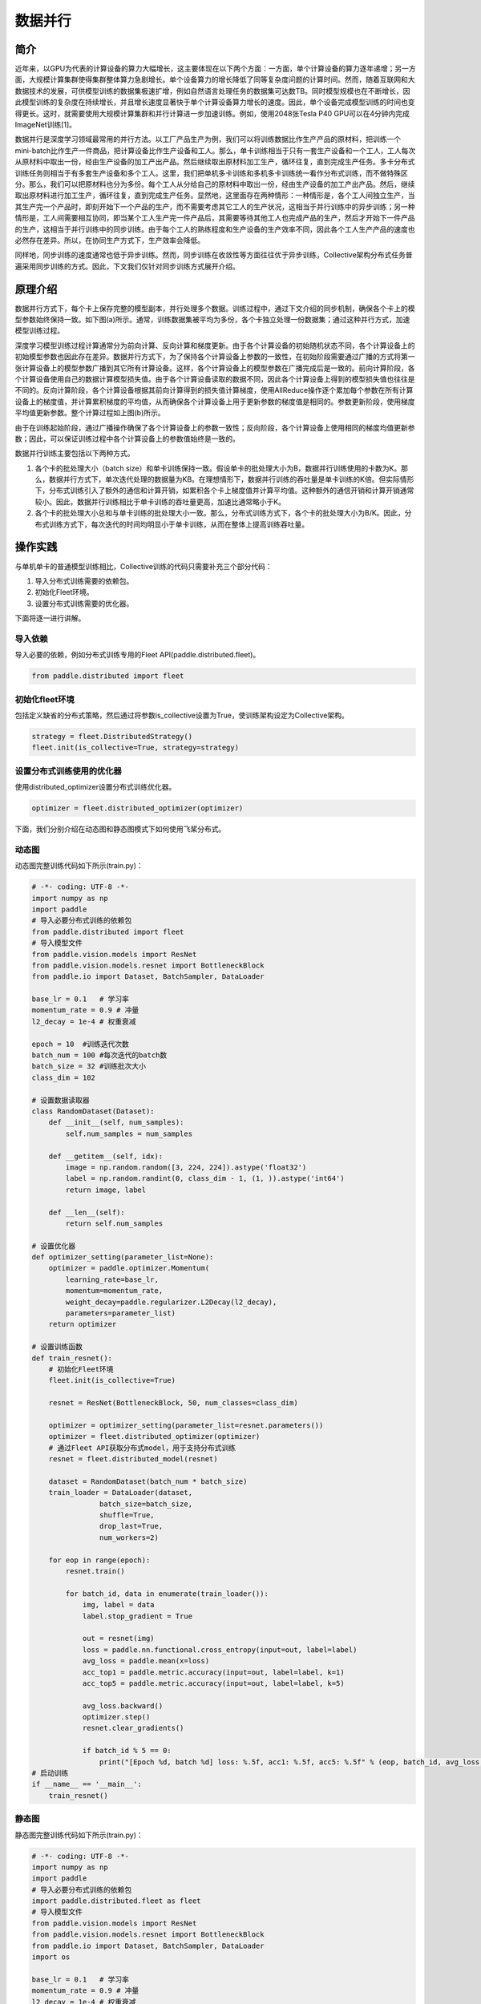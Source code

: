数据并行
=========

简介
~~~~~~~~~~~~~~

近年来，以GPU为代表的计算设备的算力大幅增长，这主要体现在以下两个方面：一方面，单个计算设备的算力逐年递增；另一方面，大规模计算集群使得集群整体算力急剧增长。单个设备算力的增长降低了同等复杂度问题的计算时间。然而，随着互联网和大数据技术的发展，可供模型训练的数据集极速扩增，例如自然语言处理任务的数据集可达数TB。同时模型规模也在不断增长，因此模型训练的复杂度在持续增长，并且增长速度显著快于单个计算设备算力增长的速度。因此，单个设备完成模型训练的时间也变得更长。这时，就需要使用大规模计算集群和并行计算进一步加速训练。例如，使用2048张Tesla P40 GPU可以在4分钟内完成ImageNet训练[1]。

数据并行是深度学习领域最常用的并行方法。以工厂产品生产为例，我们可以将训练数据比作生产产品的原材料，把训练一个mini-batch比作生产一件商品，把计算设备比作生产设备和工人。那么，单卡训练相当于只有一套生产设备和一个工人，工人每次从原材料中取出一份，经由生产设备的加工产出产品。然后继续取出原材料加工生产，循环往复，直到完成生产任务。多卡分布式训练任务则相当于有多套生产设备和多个工人。这里，我们把单机多卡训练和多机多卡训练统一看作分布式训练，而不做特殊区分。那么，我们可以把原材料也分为多份。每个工人从分给自己的原材料中取出一份，经由生产设备的加工产出产品。然后，继续取出原材料进行加工生产，循环往复，直到完成生产任务。显然地，这里面存在两种情形：一种情形是，各个工人间独立生产，当其生产完一个产品时，即刻开始下一个产品的生产，而不需要考虑其它工人的生产状况，这相当于并行训练中的异步训练；另一种情形是，工人间需要相互协同，即当某个工人生产完一件产品后，其需要等待其他工人也完成产品的生产，然后才开始下一件产品的生产，这相当于并行训练中的同步训练。由于每个工人的熟练程度和生产设备的生产效率不同，因此各个工人生产产品的速度也必然存在差异。所以，在协同生产方式下，生产效率会降低。

同样地，同步训练的速度通常也低于异步训练。然而，同步训练在收敛性等方面往往优于异步训练，Collective架构分布式任务普遍采用同步训练的方式。因此，下文我们仅针对同步训练方式展开介绍。

原理介绍
~~~~~~~~~~~~~~

数据并行方式下，每个卡上保存完整的模型副本，并行处理多个数据。训练过程中，通过下文介绍的同步机制，确保各个卡上的模型参数始终保持一致。如下图(a)所示。通常，训练数据集被平均为多份，各个卡独立处理一份数据集；通过这种并行方式，加速模型训练过程。

.. image:: ./img/data_parallel.png
  :width: 800
  :alt: Data Parallel
  :align: center

深度学习模型训练过程计算通常分为前向计算、反向计算和梯度更新。由于各个计算设备的初始随机状态不同，各个计算设备上的初始模型参数也因此存在差异。数据并行方式下，为了保持各个计算设备上参数的一致性，在初始阶段需要通过广播的方式将第一张计算设备上的模型参数广播到其它所有计算设备。这样，各个计算设备上的模型参数在广播完成后是一致的。前向计算阶段，各个计算设备使用自己的数据计算模型损失值。由于各个计算设备读取的数据不同，因此各个计算设备上得到的模型损失值也往往是不同的。反向计算阶段，各个计算设备根据其前向计算得到的损失值计算梯度，使用AllReduce操作逐个累加每个参数在所有计算设备上的梯度值，并计算累积梯度的平均值，从而确保各个计算设备上用于更新参数的梯度值是相同的。参数更新阶段，使用梯度平均值更新参数。整个计算过程如上图(b)所示。

由于在训练起始阶段，通过广播操作确保了各个计算设备上的参数一致性；反向阶段，各个计算设备上使用相同的梯度均值更新参数；因此，可以保证训练过程中各个计算设备上的参数值始终是一致的。

数据并行训练主要包括以下两种方式。

1. 各个卡的批处理大小（batch size）和单卡训练保持一致。假设单卡的批处理大小为B，数据并行训练使用的卡数为K。那么，数据并行方式下，单次迭代处理的数据量为KB。在理想情形下，数据并行训练的吞吐量是单卡训练的K倍。但实际情形下，分布式训练引入了额外的通信和计算开销，如累积各个卡上梯度值并计算平均值。这种额外的通信开销和计算开销通常较小。因此，数据并行训练相比于单卡训练的吞吐量更高，加速比通常略小于K。

2. 各个卡的批处理大小总和与单卡训练的批处理大小一致。那么，分布式训练方式下，各个卡的批处理大小为B/K。因此，分布式训练方式下，每次迭代的时间均明显小于单卡训练，从而在整体上提高训练吞吐量。


操作实践
~~~~~~~~~~~~~~

与单机单卡的普通模型训练相比，Collective训练的代码只需要补充三个部分代码：

#. 导入分布式训练需要的依赖包。
#. 初始化Fleet环境。
#. 设置分布式训练需要的优化器。

下面将逐一进行讲解。

导入依赖
^^^^^^^^^^

导入必要的依赖，例如分布式训练专用的Fleet API(paddle.distributed.fleet)。

.. code-block::

   from paddle.distributed import fleet

初始化fleet环境
^^^^^^^^^^^^^^^

包括定义缺省的分布式策略，然后通过将参数is_collective设置为True，使训练架构设定为Collective架构。

.. code-block::

   strategy = fleet.DistributedStrategy()
   fleet.init(is_collective=True, strategy=strategy)

设置分布式训练使用的优化器
^^^^^^^^^^^^^^^^^^^^^^^^^^^^^^^^^^^^^^^^^^^^^^

使用distributed_optimizer设置分布式训练优化器。

.. code-block::

   optimizer = fleet.distributed_optimizer(optimizer)

下面，我们分别介绍在动态图和静态图模式下如何使用飞桨分布式。

动态图
^^^^^^^

动态图完整训练代码如下所示(train.py)：

.. code-block:: py

    # -*- coding: UTF-8 -*-
    import numpy as np
    import paddle
    # 导入必要分布式训练的依赖包
    from paddle.distributed import fleet
    # 导入模型文件
    from paddle.vision.models import ResNet
    from paddle.vision.models.resnet import BottleneckBlock
    from paddle.io import Dataset, BatchSampler, DataLoader

    base_lr = 0.1   # 学习率
    momentum_rate = 0.9 # 冲量
    l2_decay = 1e-4 # 权重衰减

    epoch = 10  #训练迭代次数
    batch_num = 100 #每次迭代的batch数
    batch_size = 32 #训练批次大小
    class_dim = 102

    # 设置数据读取器
    class RandomDataset(Dataset):
        def __init__(self, num_samples):
            self.num_samples = num_samples

        def __getitem__(self, idx):
            image = np.random.random([3, 224, 224]).astype('float32')
            label = np.random.randint(0, class_dim - 1, (1, )).astype('int64')
            return image, label

        def __len__(self):
            return self.num_samples

    # 设置优化器
    def optimizer_setting(parameter_list=None):
        optimizer = paddle.optimizer.Momentum(
            learning_rate=base_lr,
            momentum=momentum_rate,
            weight_decay=paddle.regularizer.L2Decay(l2_decay),
            parameters=parameter_list)
        return optimizer

    # 设置训练函数
    def train_resnet():
        # 初始化Fleet环境
        fleet.init(is_collective=True)

        resnet = ResNet(BottleneckBlock, 50, num_classes=class_dim)

        optimizer = optimizer_setting(parameter_list=resnet.parameters())
        optimizer = fleet.distributed_optimizer(optimizer)
        # 通过Fleet API获取分布式model，用于支持分布式训练
        resnet = fleet.distributed_model(resnet)

        dataset = RandomDataset(batch_num * batch_size)
        train_loader = DataLoader(dataset,
                    batch_size=batch_size,
                    shuffle=True,
                    drop_last=True,
                    num_workers=2)

        for eop in range(epoch):
            resnet.train()
            
            for batch_id, data in enumerate(train_loader()):
                img, label = data
                label.stop_gradient = True

                out = resnet(img)
                loss = paddle.nn.functional.cross_entropy(input=out, label=label)
                avg_loss = paddle.mean(x=loss)
                acc_top1 = paddle.metric.accuracy(input=out, label=label, k=1)
                acc_top5 = paddle.metric.accuracy(input=out, label=label, k=5)
                
                avg_loss.backward()
                optimizer.step()
                resnet.clear_gradients()

                if batch_id % 5 == 0:
                    print("[Epoch %d, batch %d] loss: %.5f, acc1: %.5f, acc5: %.5f" % (eop, batch_id, avg_loss, acc_top1, acc_top5))
    # 启动训练
    if __name__ == '__main__':
        train_resnet()

静态图
^^^^^^^

静态图完整训练代码如下所示(train.py)：

.. code-block:: py

   # -*- coding: UTF-8 -*-
   import numpy as np
   import paddle
   # 导入必要分布式训练的依赖包
   import paddle.distributed.fleet as fleet
   # 导入模型文件
   from paddle.vision.models import ResNet
   from paddle.vision.models.resnet import BottleneckBlock
   from paddle.io import Dataset, BatchSampler, DataLoader
   import os

   base_lr = 0.1   # 学习率
   momentum_rate = 0.9 # 冲量
   l2_decay = 1e-4 # 权重衰减

   epoch = 10  #训练迭代次数
   batch_num = 100 #每次迭代的batch数
   batch_size = 32 #训练批次大小
   class_dim = 10

   # 设置优化器
   def optimizer_setting(parameter_list=None):
       optimizer = paddle.optimizer.Momentum(
           learning_rate=base_lr,
           momentum=momentum_rate,
           weight_decay=paddle.regularizer.L2Decay(l2_decay),
           parameters=parameter_list)
       return optimizer
   
   # 设置数据读取器
   class RandomDataset(Dataset):
       def __init__(self, num_samples):
           self.num_samples = num_samples

       def __getitem__(self, idx):
           image = np.random.random([3, 224, 224]).astype('float32')
           label = np.random.randint(0, class_dim - 1, (1, )).astype('int64')
           return image, label

       def __len__(self):
           return self.num_samples

   def get_train_loader(place):
       dataset = RandomDataset(batch_num * batch_size)
       train_loader = DataLoader(dataset,
                    places=place,
                    batch_size=batch_size,
                    shuffle=True,
                    drop_last=True,
                    num_workers=2)
       return train_loader
   
   # 设置训练函数
   def train_resnet():
       paddle.enable_static() # 使能静态图功能
       paddle.vision.set_image_backend('cv2')

       image = paddle.static.data(name="x", shape=[None, 3, 224, 224], dtype='float32')
       label= paddle.static.data(name="y", shape=[None, 1], dtype='int64')
       # 调用ResNet50模型
       model = ResNet(BottleneckBlock, 50, num_classes=class_dim)
       out = model(image)
       avg_cost = paddle.nn.functional.cross_entropy(input=out, label=label)
       acc_top1 = paddle.metric.accuracy(input=out, label=label, k=1)
       acc_top5 = paddle.metric.accuracy(input=out, label=label, k=5)
       # 设置训练资源，本例使用GPU资源
       place = paddle.CUDAPlace(int(os.environ.get('FLAGS_selected_gpus', 0)))

       train_loader = get_train_loader(place)
       #初始化Fleet环境
       strategy = fleet.DistributedStrategy()
       fleet.init(is_collective=True, strategy=strategy)
       optimizer = optimizer_setting()

       # 通过Fleet API获取分布式优化器，将参数传入飞桨的基础优化器
       optimizer = fleet.distributed_optimizer(optimizer)
       optimizer.minimize(avg_cost)

       exe = paddle.static.Executor(place)
       exe.run(paddle.static.default_startup_program())

       epoch = 10
       step = 0
       for eop in range(epoch):
           for batch_id, (image, label) in enumerate(train_loader()):
               loss, acc1, acc5 = exe.run(paddle.static.default_main_program(), feed={'x': image, 'y': label}, fetch_list=[avg_cost.name, acc_top1.name, acc_top5.name])             
               if batch_id % 5 == 0:
                   print("[Epoch %d, batch %d] loss: %.5f, acc1: %.5f, acc5: %.5f" % (eop, batch_id, loss, acc1, acc5))
   # 启动训练
   if __name__ == '__main__':
       train_resnet()

运行示例
^^^^^^^^

可以通过\ ``paddle.distributed.launch``\ 组件启动飞桨分布式任务，假设要运行2卡的任务，那么只需在命令行中执行:

.. code-block::

   python -m paddle.distributed.launch --gpus=0,1 train.py

您将看到显示如下日志信息：

.. code-block::

    -----------  Configuration Arguments -----------
    gpus: 0,1
    heter_worker_num: None
    heter_workers:
    http_port: None
    ips: 127.0.0.1
    log_dir: log
    ...
    ------------------------------------------------
    launch train in GPU mode
    INFO 2021-03-23 14:11:38,107 launch_utils.py:481] Local start 2 processes. First process distributed environment info (Only For Debug):
        +=======================================================================================+
        |                        Distributed Envs                      Value                    |
        +---------------------------------------------------------------------------------------+
        |                 PADDLE_CURRENT_ENDPOINT                 127.0.0.1:59648               |
        |                     PADDLE_TRAINERS_NUM                        2                      |
        |                PADDLE_TRAINER_ENDPOINTS         127.0.0.1:59648,127.0.0.1:50871       |
        |                     FLAGS_selected_gpus                        0                      |
        |                       PADDLE_TRAINER_ID                        0                      |
        +=======================================================================================+

    I0323 14:11:39.383992  3788 nccl_context.cc:66] init nccl context nranks: 2 local rank: 0 gpu id: 0 ring id: 0
    W0323 14:11:39.872674  3788 device_context.cc:368] Please NOTE: device: 0, GPU Compute Capability: 7.0, Driver API Version: 10.2, Runtime API Version: 9.2
    W0323 14:11:39.877283  3788 device_context.cc:386] device: 0, cuDNN Version: 7.4.
    [Epoch 0, batch 0] loss: 4.77086, acc1: 0.00000, acc5: 0.00000
    [Epoch 0, batch 5] loss: 15.69098, acc1: 0.03125, acc5: 0.18750
    [Epoch 0, batch 10] loss: 23.41379, acc1: 0.00000, acc5: 0.09375
    ...

请注意，不同飞桨版本上述显示信息可能会略有不同。更多信息请参考\ `Collective训练快速开始 <../collective_quick_start.html>`_\ 。了解更多启动分布式训练任务信息，请参考\ `分布式任务启动方法 <../launch.html>`_\ 。

数据并行使用技巧
~~~~~~~~~~~~~~~~~~~

首先，我们阐述数据并行模式下学习率的设置技巧，其基本原则是学习率正比于\ ``global batch size``\ 。

与单卡训练相比，数据并行训练通常有两种配置：
1. 一种是保持所有计算设备的batch size的总和（我们称为\ ``global batch size``\ ）与单卡训练的batch size保持一致。这中情形下，由于数据并行训练和单卡训练的\ ``global batch size``\ 是一致的，通常保持数据并行模式下各个计算设备上的学习率与单卡训练一致。
2. 另一种情形是，保持数据并行模式下每个计算设备的batch size和单卡训练的batch size一致。这种情形下，数据并行模式的\ ``global batch size``\ 是单卡训练的\ ``N``\ 倍。这里，\ ``N``\ 指的是数据并行计算的设备数。因此，通常需要将数据并行模式下每个计算设备的学习率相应的设置为单卡训练的\ ``N``\ 倍。这样，数据并行模式下的初始学习率通常较大，不利于模型的收敛。因此，通常需要使用warm-up机制。即，在初始训练时使用较小的学习率，并逐步缓慢增加学习率，经过一定迭代次数后，学习率增长到期望的学习率。

接着，我们介绍数据集切分问题。数据并行中，我们通常将数据集切分为\ ``N``\ 份，每个训练卡负责训练其中的一份数据。这里，\ ``N``\ 是数据并行的并行度。如我们前面介绍的，每一个迭代中，各个训练卡均需要做一次梯度同步。因此，我们需要确保对于每个\ ``epoch``\ ，各个训练卡经历相同的迭代数，否则，运行迭代数多的训练卡会一直等待通信完成。实践中，我们通常通过数据补齐或者丢弃的方式保证各个训练卡经历相同的迭代数。数据补齐的方式指的是，为某些迭代数少训练数据补充部分数据，从而保证切分后的各份数据集的迭代次数相同；丢弃的方式则是丢弃部分迭代次数较多的数据，从而保证各份数据集的迭代次数相同。

通常在每个\ ``epoch``\ 需要对数据做shuffle处理。因此根据shuffle时机的不同，有两种数据切分的方法。一种是在数据切分前做shuffle；即首先对完整的数据做shuffle处理，做相应的数据补充或丢弃，然后做数据的切分。另一种是在数据切分后做shuffle，即首先做数据的补充或丢弃和数据切分，然后对切分后的每一份数据分别做shuffle处理。

需要注意的是，上述只是给出一些常见的数据并行技巧。在实际使用中，用户需要根据实际业务需要，灵活处理。


参考文献
~~~~~~~~~~~~~~

[1] `Highly Scalable Deep Learning Training System with Mixed-Precision: Training ImageNet in Four Minutes <https://arxiv.org/abs/1807.11205>`_
